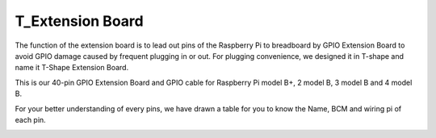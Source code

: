 T_Extension Board
===================

The function of the extension board is to lead out pins of the Raspberry
Pi to breadboard by GPIO Extension Board to avoid GPIO damage caused by
frequent plugging in or out. For plugging convenience, we designed it in
T-shape and name it T-Shape Extension Board.


.. image:: media/image86.png

This is our 40-pin GPIO Extension Board and GPIO cable for Raspberry Pi
model B+, 2 model B, 3 model B and 4 model B.

.. image:: media/image87.png

For your better understanding of every pins, we have drawn a table for
you to know the Name, BCM and wiring pi of each pin.

.. image:: media/image88.png